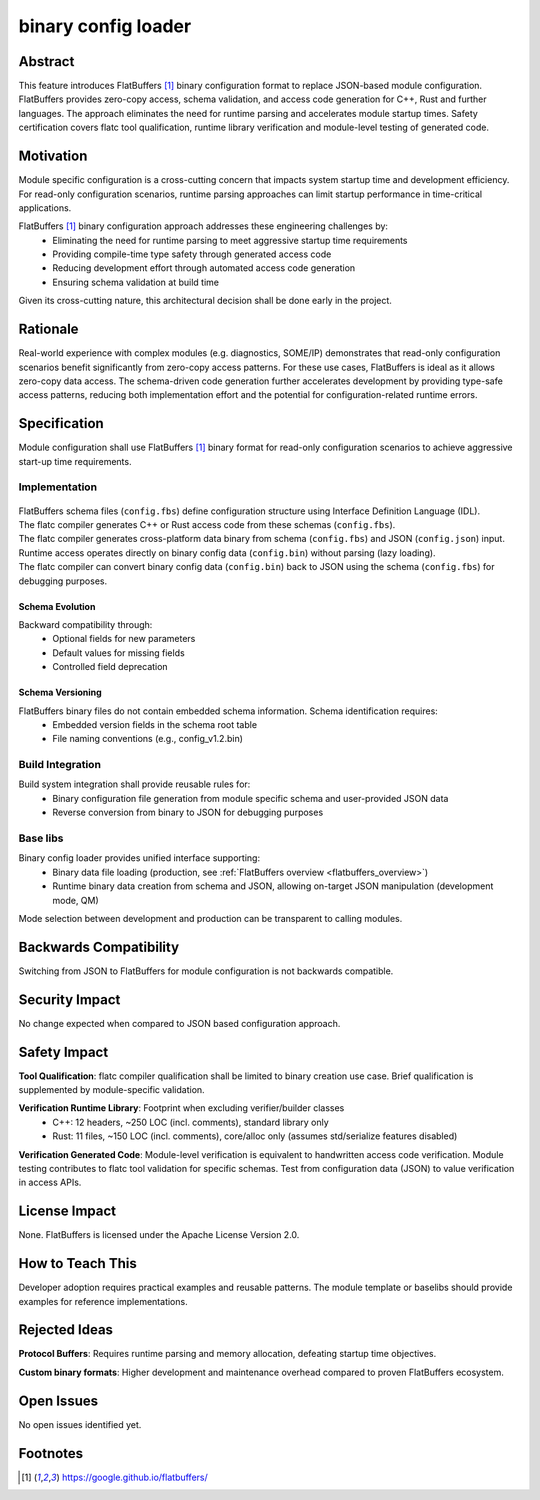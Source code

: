 ..
   # *******************************************************************************
   # Copyright (c) 2025 Contributors to the Eclipse Foundation
   #
   # See the NOTICE file(s) distributed with this work for additional
   # information regarding copyright ownership.
   #
   # This program and the accompanying materials are made available under the
   # terms of the Apache License Version 2.0 which is available at
   # https://www.apache.org/licenses/LICENSE-2.0
   #
   # SPDX-License-Identifier: Apache-2.0
   # *******************************************************************************

binary config loader
====================

.. document:: binary config loader
   :id: doc__binary_config_loader
   :status: draft
   :safety: ASIL_B
   :tags: component_request


Abstract
--------

This feature introduces FlatBuffers [#flatbuffers]_ binary configuration format to replace JSON-based module configuration.
FlatBuffers provides zero-copy access, schema validation, and access code generation for C++, Rust and further languages.
The approach eliminates the need for runtime parsing and accelerates module startup times.
Safety certification covers flatc tool qualification, runtime library verification and module-level testing of generated code.

Motivation
----------

Module specific configuration is a cross-cutting concern that impacts system startup time and development efficiency.
For read-only configuration scenarios, runtime parsing approaches can limit startup performance in time-critical applications.

FlatBuffers [#flatbuffers]_ binary configuration approach addresses these engineering challenges by:
   - Eliminating the need for runtime parsing to meet aggressive startup time requirements
   - Providing compile-time type safety through generated access code
   - Reducing development effort through automated access code generation
   - Ensuring schema validation at build time

Given its cross-cutting nature, this architectural decision shall be done early in the project.

Rationale
---------

Real-world experience with complex modules (e.g. diagnostics, SOME/IP) demonstrates that read-only configuration
scenarios benefit significantly from zero-copy access patterns. For these use cases, FlatBuffers is ideal as it allows
zero-copy data access. The schema-driven code generation further accelerates development by providing
type-safe access patterns, reducing both implementation effort and the potential for configuration-related runtime errors.

Specification
-------------

Module configuration shall use FlatBuffers [#flatbuffers]_ binary format for read-only configuration scenarios to achieve
aggressive start-up time requirements.

.. _flatbuffers_overview:

Implementation
^^^^^^^^^^^^^^

.. figure:: _assets/flatbuffers_overview.drawio.svg
   :alt: FlatBuffers overview
   :align: center
   :width: 80%

| FlatBuffers schema files (``config.fbs``) define configuration structure using Interface Definition Language (IDL).
| The flatc compiler generates C++ or Rust access code from these schemas (``config.fbs``).
| The flatc compiler generates cross-platform data binary from schema (``config.fbs``) and JSON (``config.json``) input.
| Runtime access operates directly on binary config data (``config.bin``) without parsing (lazy loading).
| The flatc compiler can convert binary config data (``config.bin``) back to JSON using the schema (``config.fbs``) for debugging purposes.

Schema Evolution
""""""""""""""""

Backward compatibility through:
   - Optional fields for new parameters
   - Default values for missing fields
   - Controlled field deprecation

Schema Versioning
"""""""""""""""""

FlatBuffers binary files do not contain embedded schema information. Schema identification requires:
   - Embedded version fields in the schema root table
   - File naming conventions (e.g., config_v1.2.bin)

Build Integration
^^^^^^^^^^^^^^^^^

Build system integration shall provide reusable rules for:
   - Binary configuration file generation from module specific schema and user-provided JSON data
   - Reverse conversion from binary to JSON for debugging purposes

Base libs
^^^^^^^^^

Binary config loader provides unified interface supporting:
   - Binary data file loading (production, see :ref:`FlatBuffers overview <flatbuffers_overview>`)
   - Runtime binary data creation from schema and JSON, allowing on-target JSON manipulation (development mode, QM)

Mode selection between development and production can be transparent to calling modules.

.. image:: _assets/flatbuffers_dev_mode.drawio.svg
   :alt: FlatBuffers development mode (QM)
   :align: center
   :width: 80%

Backwards Compatibility
-----------------------

Switching from JSON to FlatBuffers for module configuration is not backwards compatible.

Security Impact
---------------

No change expected when compared to JSON based configuration approach.

Safety Impact
-------------

**Tool Qualification**: flatc compiler qualification shall be limited to binary creation use case.
Brief qualification is supplemented by module-specific validation.

**Verification Runtime Library**: Footprint when excluding verifier/builder classes
   - C++: 12 headers, ~250 LOC (incl. comments), standard library only
   - Rust: 11 files, ~150 LOC (incl. comments), core/alloc only (assumes std/serialize features disabled)

**Verification Generated Code**: Module-level verification is equivalent to handwritten access code verification.
Module testing contributes to flatc tool validation for specific schemas.
Test from configuration data (JSON) to value verification in access APIs.

License Impact
--------------

None. FlatBuffers is licensed under the Apache License Version 2.0.

How to Teach This
-----------------

Developer adoption requires practical examples and reusable patterns.
The module template or baselibs should provide examples for reference implementations.

Rejected Ideas
--------------

**Protocol Buffers**: Requires runtime parsing and memory allocation, defeating startup time objectives.

**Custom binary formats**: Higher development and maintenance overhead compared to proven FlatBuffers ecosystem.

Open Issues
-----------

No open issues identified yet.

Footnotes
---------

.. [#flatbuffers] https://google.github.io/flatbuffers/
